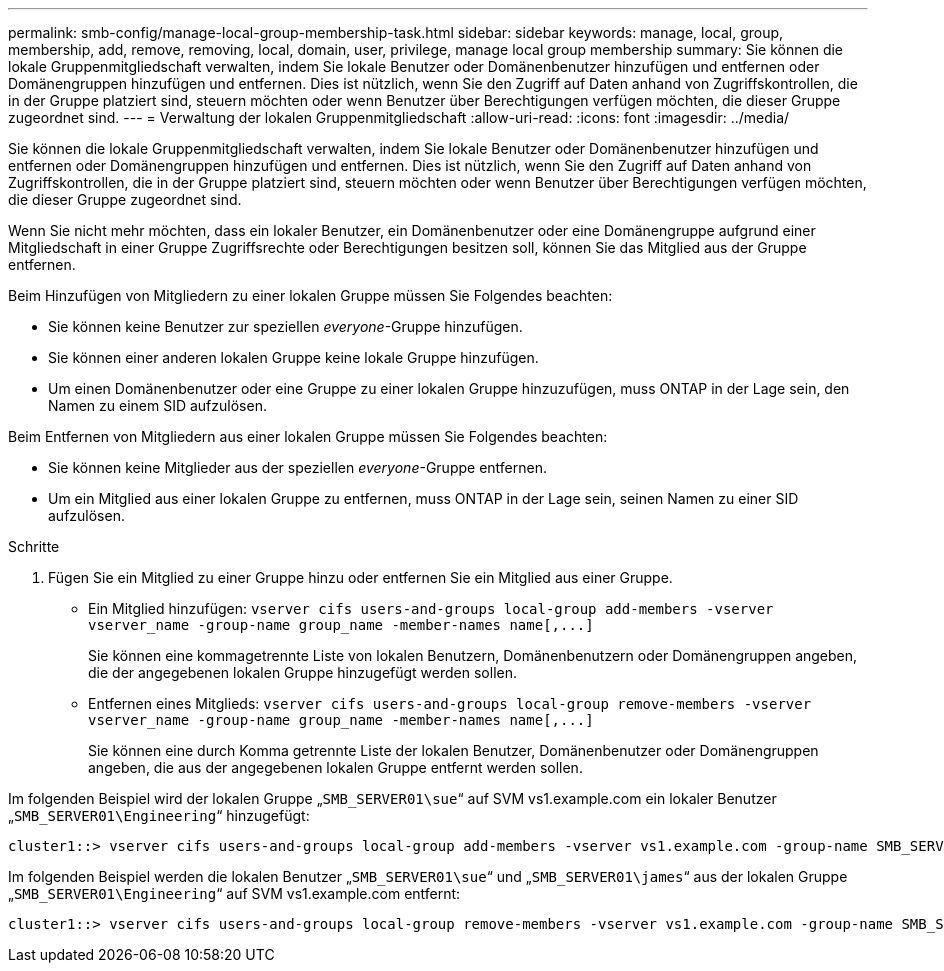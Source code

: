 ---
permalink: smb-config/manage-local-group-membership-task.html 
sidebar: sidebar 
keywords: manage, local, group, membership, add, remove, removing, local, domain, user, privilege, manage local group membership 
summary: Sie können die lokale Gruppenmitgliedschaft verwalten, indem Sie lokale Benutzer oder Domänenbenutzer hinzufügen und entfernen oder Domänengruppen hinzufügen und entfernen. Dies ist nützlich, wenn Sie den Zugriff auf Daten anhand von Zugriffskontrollen, die in der Gruppe platziert sind, steuern möchten oder wenn Benutzer über Berechtigungen verfügen möchten, die dieser Gruppe zugeordnet sind. 
---
= Verwaltung der lokalen Gruppenmitgliedschaft
:allow-uri-read: 
:icons: font
:imagesdir: ../media/


[role="lead"]
Sie können die lokale Gruppenmitgliedschaft verwalten, indem Sie lokale Benutzer oder Domänenbenutzer hinzufügen und entfernen oder Domänengruppen hinzufügen und entfernen. Dies ist nützlich, wenn Sie den Zugriff auf Daten anhand von Zugriffskontrollen, die in der Gruppe platziert sind, steuern möchten oder wenn Benutzer über Berechtigungen verfügen möchten, die dieser Gruppe zugeordnet sind.

Wenn Sie nicht mehr möchten, dass ein lokaler Benutzer, ein Domänenbenutzer oder eine Domänengruppe aufgrund einer Mitgliedschaft in einer Gruppe Zugriffsrechte oder Berechtigungen besitzen soll, können Sie das Mitglied aus der Gruppe entfernen.

Beim Hinzufügen von Mitgliedern zu einer lokalen Gruppe müssen Sie Folgendes beachten:

* Sie können keine Benutzer zur speziellen _everyone_-Gruppe hinzufügen.
* Sie können einer anderen lokalen Gruppe keine lokale Gruppe hinzufügen.
* Um einen Domänenbenutzer oder eine Gruppe zu einer lokalen Gruppe hinzuzufügen, muss ONTAP in der Lage sein, den Namen zu einem SID aufzulösen.


Beim Entfernen von Mitgliedern aus einer lokalen Gruppe müssen Sie Folgendes beachten:

* Sie können keine Mitglieder aus der speziellen _everyone_-Gruppe entfernen.
* Um ein Mitglied aus einer lokalen Gruppe zu entfernen, muss ONTAP in der Lage sein, seinen Namen zu einer SID aufzulösen.


.Schritte
. Fügen Sie ein Mitglied zu einer Gruppe hinzu oder entfernen Sie ein Mitglied aus einer Gruppe.
+
** Ein Mitglied hinzufügen: `+vserver cifs users-and-groups local-group add-members ‑vserver vserver_name -group-name group_name ‑member-names name[,...]+`
+
Sie können eine kommagetrennte Liste von lokalen Benutzern, Domänenbenutzern oder Domänengruppen angeben, die der angegebenen lokalen Gruppe hinzugefügt werden sollen.

** Entfernen eines Mitglieds: `+vserver cifs users-and-groups local-group remove-members -vserver vserver_name -group-name group_name ‑member-names name[,...]+`
+
Sie können eine durch Komma getrennte Liste der lokalen Benutzer, Domänenbenutzer oder Domänengruppen angeben, die aus der angegebenen lokalen Gruppe entfernt werden sollen.





Im folgenden Beispiel wird der lokalen Gruppe „`SMB_SERVER01\sue`“ auf SVM vs1.example.com ein lokaler Benutzer „`SMB_SERVER01\Engineering`“ hinzugefügt:

[listing]
----
cluster1::> vserver cifs users-and-groups local-group add-members -vserver vs1.example.com -group-name SMB_SERVER01\engineering -member-names SMB_SERVER01\sue
----
Im folgenden Beispiel werden die lokalen Benutzer „`SMB_SERVER01\sue`“ und „`SMB_SERVER01\james`“ aus der lokalen Gruppe „`SMB_SERVER01\Engineering`“ auf SVM vs1.example.com entfernt:

[listing]
----
cluster1::> vserver cifs users-and-groups local-group remove-members -vserver vs1.example.com -group-name SMB_SERVER\engineering -member-names SMB_SERVER\sue,SMB_SERVER\james
----